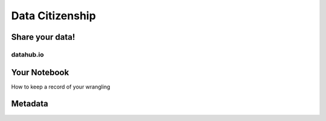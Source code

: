 ****************
Data Citizenship
****************

Share your data!
================

datahub.io
----------

Your Notebook
=============

How to keep a record of your wrangling

Metadata
========
